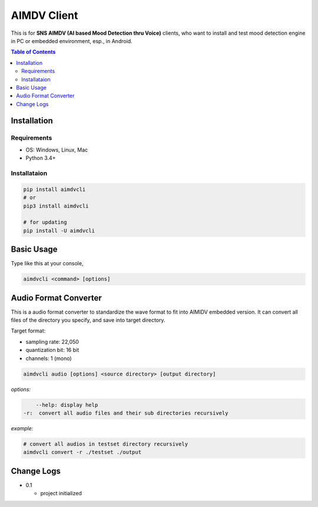 ====================
AIMDV Client
====================

This is for **SNS AIMDV (AI based Mood Detection thru Voice)** clients, who want to install and test mood detection engine in PC or embedded environment, esp., in Android.

.. contents:: Table of Contents


Installation
=========================

Requirements
--------------------------

- OS: Windows, Linux, Mac
- Python 3.4+

Installataion
--------------------------

.. code:: bash
  
  pip install aimdvcli  
  # or
  pip3 install aimdvcli
  
  # for updating  
  pip install -U aimdvcli


Basic Usage
================

Type like this at your console,

.. code:: bash

  aimdvcli <command> [options]


Audio Format Converter
=========================

This is a audio format converter to standardize the wave format to fit into AIMIDV embedded version. It can convert all files of the directory you specify, and save into target directory.

Target format:

- sampling rate: 22,050
- quantization bit: 16 bit
- channels: 1 (mono)

.. code:: bash

  aimdvcli audio [options] <source directory> [output directory]
  
*options:*

.. code:: bash

      --help: display help
  -r:  convert all audio files and their sub directories recursively
       

*example:*

.. code:: bash
  
  # convert all audios in testset directory recursively
  aimdvcli convert -r ./testset ./output


Change Logs
=============

- 0.1

  - project initialized
  
		
